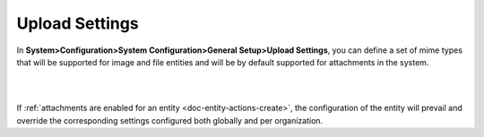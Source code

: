 
.. _admin-configuration-upload-settings:

Upload Settings
===============

In **System>Configuration>System Configuration>General Setup>Upload Settings**, you can define a set of mime types that will be supported for image and file entities and will be by default supported for attachments in the system. 

|

.. image:: ../img/configuration/mime_types.png

|




If :ref:`attachments are enabled for an entity <doc-entity-actions-create>`, the configuration of the entity will prevail and override the corresponding settings configured both globally and per organization.